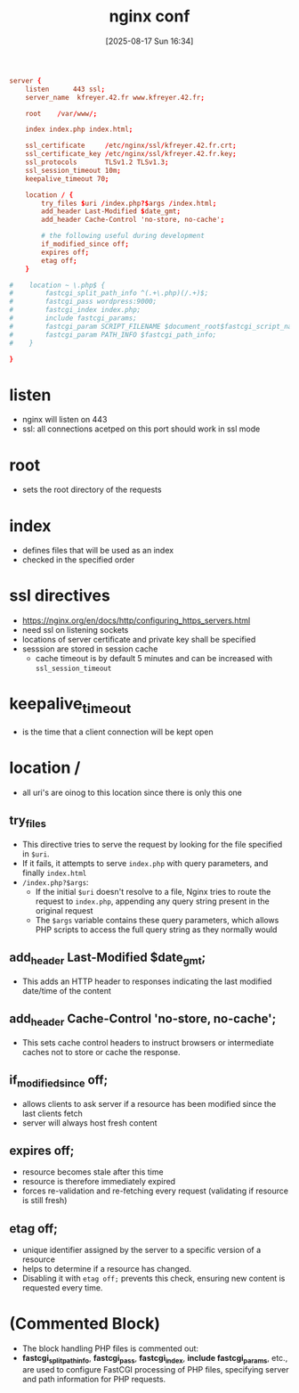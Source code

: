 :PROPERTIES:
:ID:       36c44ed4-eb0e-4775-acde-dc052628278a
:END:
#+title: nginx conf
#+date: [2025-08-17 Sun 16:34]
#+startup: overview

#+begin_src conf
server {
    listen      443 ssl;
    server_name  kfreyer.42.fr www.kfreyer.42.fr;

    root    /var/www/;

    index index.php index.html;

    ssl_certificate     /etc/nginx/ssl/kfreyer.42.fr.crt;
    ssl_certificate_key /etc/nginx/ssl/kfreyer.42.fr.key;
    ssl_protocols       TLSv1.2 TLSv1.3;
    ssl_session_timeout 10m;
    keepalive_timeout 70;

    location / {
        try_files $uri /index.php?$args /index.html;
        add_header Last-Modified $date_gmt;
        add_header Cache-Control 'no-store, no-cache';

        # the following useful during development
        if_modified_since off;
        expires off;
        etag off;
    }

#    location ~ \.php$ {
#        fastcgi_split_path_info ^(.+\.php)(/.+)$;
#        fastcgi_pass wordpress:9000;
#        fastcgi_index index.php;
#        include fastcgi_params;
#        fastcgi_param SCRIPT_FILENAME $document_root$fastcgi_script_name;
#        fastcgi_param PATH_INFO $fastcgi_path_info;
#    }

}
#+end_src

* listen
- nginx will listen on 443
- ssl:
  all connections acetped on this port should work in ssl mode
* root
- sets the root directory of the requests
* index
- defines files that will be used as an index
- checked in the specified order
* ssl directives
- https://nginx.org/en/docs/http/configuring_https_servers.html
- need ssl on listening sockets
- locations of server certificate and private key shall be specified
- sesssion are stored in session cache
  - cache timeout is by default 5 minutes and can be increased with ~ssl_session_timeout~
* keepalive_timeout
- is the time that a client connection will be kept open
* location /
- all uri's are oinog to this location since there is only this one
** try_files
- This directive tries to serve the request by looking for the file specified in =$uri=.
- If it fails, it attempts to serve =index.php= with query parameters, and finally =index.html=
- =/index.php?$args=:
  - If the initial =$uri= doesn't resolve to a file, Nginx tries to route the request to =index.php=, appending any query string present in the original request
  - The =$args= variable contains these query parameters, which allows PHP scripts to access the full query string as they normally would
** add_header Last-Modified $date_gmt;
- This adds an HTTP header to responses indicating the last modified date/time of the content
** add_header Cache-Control 'no-store, no-cache';
- This sets cache control headers to instruct browsers or intermediate caches not to store or cache the response.
** if_modified_since off;
- allows clients to ask server if a resource has been modified since the last clients fetch
- server will always host fresh content
** expires off;
- resource becomes stale after this time
- resource is therefore immediately expired
- forces re-validation and re-fetching every request (validating if resource is still fresh)
** etag off;
- unique identifier assigned by the server to a specific version of a resource
- helps to determine if a resource has changed.
- Disabling it with =etag off;= prevents this check, ensuring new content is requested every time.

* *(Commented Block)*
- The block handling PHP files is commented out:
- *fastcgi_split_path_info*, *fastcgi_pass*, *fastcgi_index*, *include fastcgi_params*, etc., are used to configure FastCGI processing of PHP files, specifying server and path information for PHP requests.
